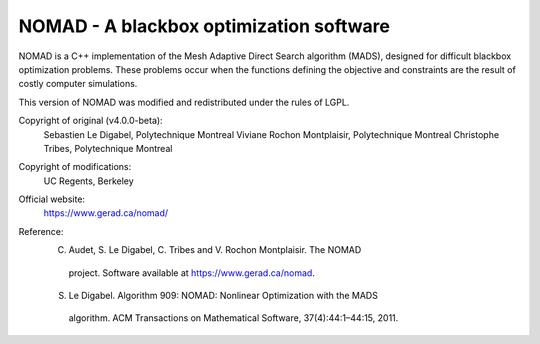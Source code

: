 .. -*- mode: rst -*-

NOMAD - A blackbox optimization software
========================================

NOMAD is a C++ implementation of the Mesh Adaptive Direct Search algorithm
(MADS), designed for difficult blackbox optimization problems. These problems
occur when the functions defining the objective and constraints are the
result of costly computer simulations.

This version of NOMAD was modified and redistributed under the rules of LGPL.

Copyright of original (v4.0.0-beta):
   Sebastien Le Digabel, Polytechnique Montreal
   Viviane Rochon Montplaisir, Polytechnique Montreal
   Christophe Tribes, Polytechnique Montreal

Copyright of modifications:
   UC Regents, Berkeley

Official website:
   https://www.gerad.ca/nomad/

Reference:
   C. Audet, S. Le Digabel, C. Tribes and V. Rochon Montplaisir. The NOMAD
    project. Software available at https://www.gerad.ca/nomad.
   S. Le Digabel. Algorithm 909: NOMAD: Nonlinear Optimization with the MADS
    algorithm. ACM Transactions on Mathematical Software, 37(4):44:1–44:15, 2011.
